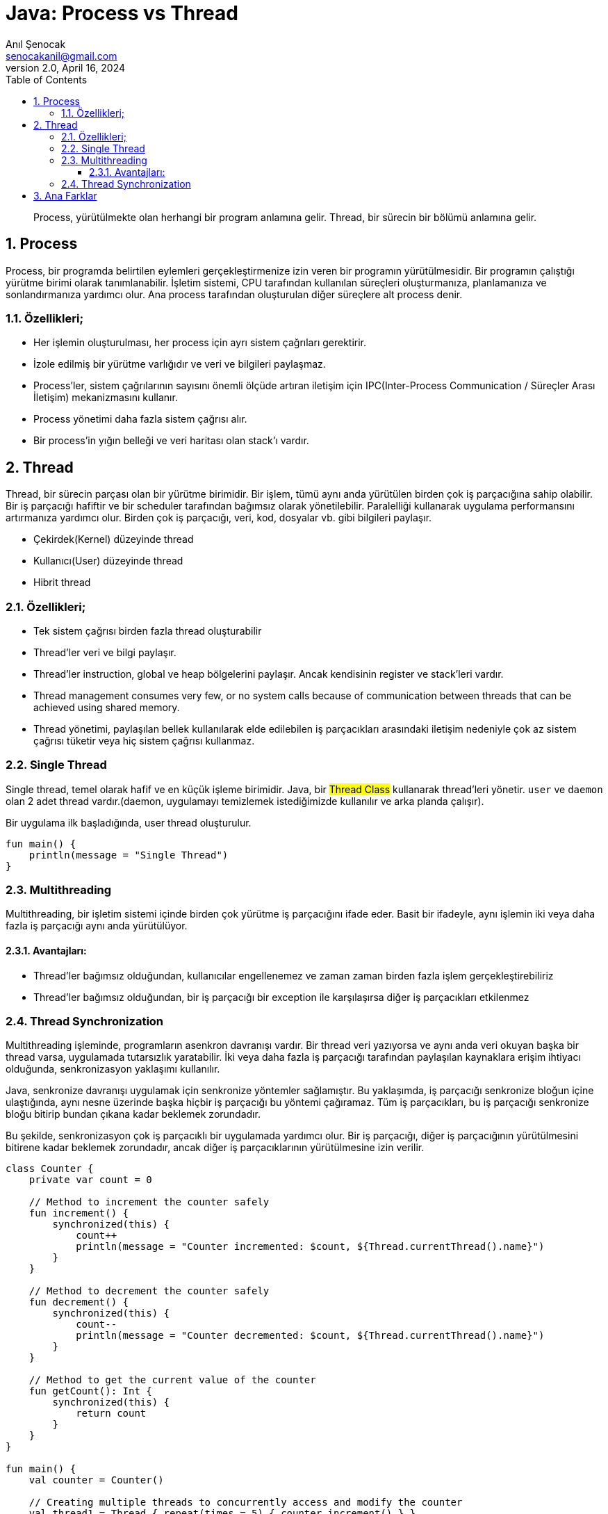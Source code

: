 = Java: Process vs Thread
:source-highlighter: highlight.js
Anıl Şenocak <senocakanil@gmail.com>
2.0, April 16, 2024
:description: Process, yürütülmekte olan herhangi bir program anlamına gelir. Thread, bir sürecin bir bölümü anlamına gelir.
:organization: Personal
:doctype: book
:preface-title: Preface
// Settings:
:experimental:
:reproducible:
:icons: font
:listing-caption: Listing
:sectnums:
:toc:
:toclevels: 3
:xrefstyle: short
:nofooter:

[%notitle]
--
[abstract]
{description}
--

== Process
Process, bir programda belirtilen eylemleri gerçekleştirmenize izin veren bir programın yürütülmesidir. Bir programın çalıştığı yürütme birimi olarak tanımlanabilir. İşletim sistemi, CPU tarafından kullanılan süreçleri oluşturmanıza, planlamanıza ve sonlandırmanıza yardımcı olur. Ana process tarafından oluşturulan diğer süreçlere alt process denir.

=== Özellikleri;
- Her işlemin oluşturulması, her process için ayrı sistem çağrıları gerektirir.
- İzole edilmiş bir yürütme varlığıdır ve veri ve bilgileri paylaşmaz.
- Process'ler, sistem çağrılarının sayısını önemli ölçüde artıran iletişim için IPC(Inter-Process Communication / Süreçler Arası İletişim) mekanizmasını kullanır.
- Process yönetimi daha fazla sistem çağrısı alır.
- Bir process'in yığın belleği ve veri haritası olan stack'ı vardır.

== Thread
Thread, bir sürecin parçası olan bir yürütme birimidir. Bir işlem, tümü aynı anda yürütülen birden çok iş parçacığına sahip olabilir. Bir iş parçacığı hafiftir ve bir scheduler tarafından bağımsız olarak yönetilebilir. Paralelliği kullanarak uygulama performansını artırmanıza yardımcı olur. Birden çok iş parçacığı, veri, kod, dosyalar vb. gibi bilgileri paylaşır.

- Çekirdek(Kernel) düzeyinde thread
- Kullanıcı(User) düzeyinde thread
- Hibrit thread

=== Özellikleri;
- Tek sistem çağrısı birden fazla thread oluşturabilir
- Thread'ler veri ve bilgi paylaşır.
- Thread'ler instruction, global ve heap bölgelerini paylaşır. Ancak kendisinin register ve stack'leri vardır.
- Thread management consumes very few, or no system calls because of communication between threads that can be achieved using shared memory.
- Thread yönetimi, paylaşılan bellek kullanılarak elde edilebilen iş parçacıkları arasındaki iletişim nedeniyle çok az sistem çağrısı tüketir veya hiç sistem çağrısı kullanmaz.

=== Single Thread
Single thread, temel olarak hafif ve en küçük işleme birimidir. Java, bir #Thread Class# kullanarak thread'leri yönetir. `user` ve `daemon` olan 2 adet thread vardır.(daemon, uygulamayı temizlemek istediğimizde kullanılır ve arka planda çalışır).

Bir uygulama ilk başladığında, user thread oluşturulur.
[source,kotlin]
----
fun main() {
    println(message = "Single Thread")
}
----

=== Multithreading
Multithreading, bir işletim sistemi içinde birden çok yürütme iş parçacığını ifade eder. Basit bir ifadeyle, aynı işlemin iki veya daha fazla iş parçacığı aynı anda yürütülüyor.

==== Avantajları:
- Thread'ler bağımsız olduğundan, kullanıcılar engellenemez ve zaman zaman birden fazla işlem gerçekleştirebiliriz
- Thread'ler bağımsız olduğundan, bir iş parçacığı bir exception ile karşılaşırsa diğer iş parçacıkları etkilenmez


=== Thread Synchronization
Multithreading işleminde, programların asenkron davranışı vardır. Bir thread veri yazıyorsa ve aynı anda veri okuyan başka bir thread varsa, uygulamada tutarsızlık yaratabilir. İki veya daha fazla iş parçacığı tarafından paylaşılan kaynaklara erişim ihtiyacı olduğunda, senkronizasyon yaklaşımı kullanılır.

Java, senkronize davranışı uygulamak için senkronize yöntemler sağlamıştır. Bu yaklaşımda, iş parçacığı senkronize bloğun içine ulaştığında, aynı nesne üzerinde başka hiçbir iş parçacığı bu yöntemi çağıramaz. Tüm iş parçacıkları, bu iş parçacığı senkronize bloğu bitirip bundan çıkana kadar beklemek zorundadır.

Bu şekilde, senkronizasyon çok iş parçacıklı bir uygulamada yardımcı olur. Bir iş parçacığı, diğer iş parçacığının yürütülmesini bitirene kadar beklemek zorundadır, ancak diğer iş parçacıklarının yürütülmesine izin verilir.
[source,kotlin]
----
class Counter {
    private var count = 0

    // Method to increment the counter safely
    fun increment() {
        synchronized(this) {
            count++
            println(message = "Counter incremented: $count, ${Thread.currentThread().name}")
        }
    }

    // Method to decrement the counter safely
    fun decrement() {
        synchronized(this) {
            count--
            println(message = "Counter decremented: $count, ${Thread.currentThread().name}")
        }
    }

    // Method to get the current value of the counter
    fun getCount(): Int {
        synchronized(this) {
            return count
        }
    }
}

fun main() {
    val counter = Counter()

    // Creating multiple threads to concurrently access and modify the counter
    val thread1 = Thread { repeat(times = 5) { counter.increment() } }
    val thread2 = Thread { repeat(times = 5) { counter.decrement() } }

    thread1.start()
    thread2.start()

    thread1.join()
    thread2.join()

    println(message = "Final counter value: ${counter.getCount()}")
}
/*
Counter incremented: 1, Thread-0
Counter incremented: 2, Thread-0
Counter incremented: 3, Thread-0
Counter incremented: 4, Thread-0
Counter incremented: 5, Thread-0
Counter decremented: 4, Thread-1
Counter decremented: 3, Thread-1
Counter decremented: 2, Thread-1
Counter decremented: 1, Thread-1
Counter decremented: 0, Thread-1
Final counter value: 0
*/
----

== Ana Farklar
- Process, bir programın yürütülmekte olduğu anlamına gelirken, thread bir process'in bir bölümü anlamına gelir.
- Process'ler hafif değildir, oysa Thread'ler hafiftir.
- Process'in sonlandırılması daha fazla zaman alır ve Thread'lerin sonlandırılması daha az zaman alır.
- Process oluşturma için daha fazla zaman alırken, Thread oluşturma için daha az zaman alır.
- Process, context switching için daha fazla zaman alırken, Threads'ler daha az zaman alır.
- Process çoğunlukla yalıtılmıştır, oysa Thread'ler belleği paylaşır.
- Process verileri paylaşmaz ve Thread'ler verileri birbirleriyle paylaşır.